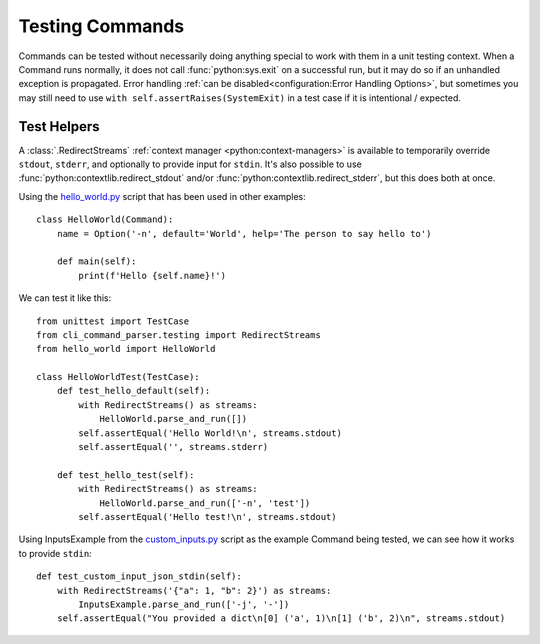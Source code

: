 Testing Commands
****************

Commands can be tested without necessarily doing anything special to work with them in a unit testing context.  When a
Command runs normally, it does not call :func:`python:sys.exit` on a successful run, but it may do so if an unhandled
exception is propagated.  Error handling :ref:`can be disabled<configuration:Error Handling Options>`, but sometimes
you may still need to use ``with self.assertRaises(SystemExit)`` in a test case if it is intentional / expected.


Test Helpers
============

A :class:`.RedirectStreams` :ref:`context manager <python:context-managers>` is available to temporarily override
``stdout``, ``stderr``, and optionally to provide input for ``stdin``.  It's also possible to use
:func:`python:contextlib.redirect_stdout` and/or :func:`python:contextlib.redirect_stderr`, but this does both at once.

Using the `hello_world.py <https://github.com/dskrypa/cli_command_parser/blob/main/examples/hello_world.py>`__ script
that has been used in other examples::

    class HelloWorld(Command):
        name = Option('-n', default='World', help='The person to say hello to')

        def main(self):
            print(f'Hello {self.name}!')


We can test it like this::

    from unittest import TestCase
    from cli_command_parser.testing import RedirectStreams
    from hello_world import HelloWorld

    class HelloWorldTest(TestCase):
        def test_hello_default(self):
            with RedirectStreams() as streams:
                HelloWorld.parse_and_run([])
            self.assertEqual('Hello World!\n', streams.stdout)
            self.assertEqual('', streams.stderr)

        def test_hello_test(self):
            with RedirectStreams() as streams:
                HelloWorld.parse_and_run(['-n', 'test'])
            self.assertEqual('Hello test!\n', streams.stdout)


Using InputsExample from the
`custom_inputs.py <https://github.com/dskrypa/cli_command_parser/blob/main/examples/custom_inputs.py>`__ script
as the example Command being tested, we can see how it works to provide ``stdin``::

    def test_custom_input_json_stdin(self):
        with RedirectStreams('{"a": 1, "b": 2}') as streams:
            InputsExample.parse_and_run(['-j', '-'])
        self.assertEqual("You provided a dict\n[0] ('a', 1)\n[1] ('b', 2)\n", streams.stdout)
